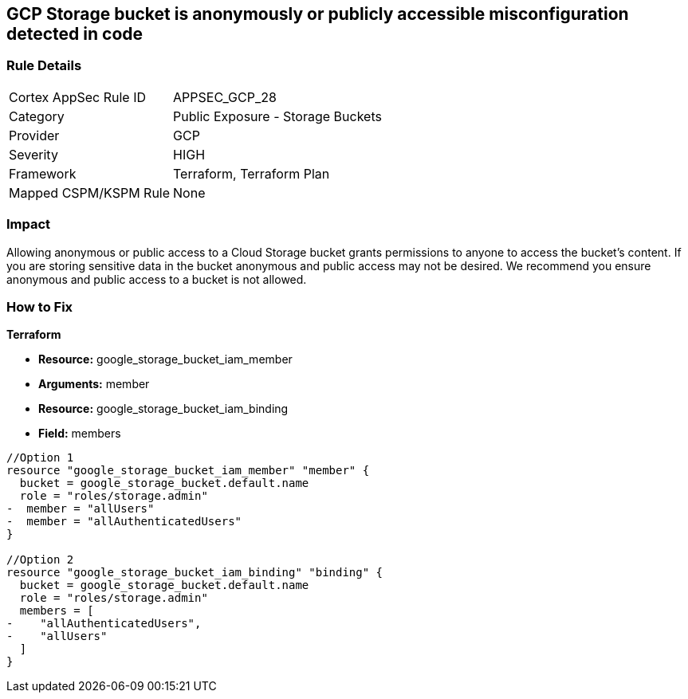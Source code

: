 == GCP Storage bucket is anonymously or publicly accessible misconfiguration detected in code


=== Rule Details

[cols="1,2"]
|===
|Cortex AppSec Rule ID |APPSEC_GCP_28
|Category |Public Exposure - Storage Buckets
|Provider |GCP
|Severity |HIGH
|Framework |Terraform, Terraform Plan
|Mapped CSPM/KSPM Rule |None
|===


=== Impact
Allowing anonymous or public access to a Cloud Storage bucket grants permissions to anyone to access the bucket's content.
If you are storing sensitive data in the bucket anonymous and public access may not be desired.
We recommend you ensure anonymous and public access to a bucket is not allowed.

=== How to Fix


*Terraform* 


* *Resource:* google_storage_bucket_iam_member
* *Arguments:* member
* *Resource:* google_storage_bucket_iam_binding
* *Field:* members


[source,go]
----
//Option 1
resource "google_storage_bucket_iam_member" "member" {
  bucket = google_storage_bucket.default.name
  role = "roles/storage.admin"
-  member = "allUsers"
-  member = "allAuthenticatedUsers"
}

//Option 2
resource "google_storage_bucket_iam_binding" "binding" {
  bucket = google_storage_bucket.default.name
  role = "roles/storage.admin"
  members = [
-    "allAuthenticatedUsers",
-    "allUsers"
  ]
}
----

